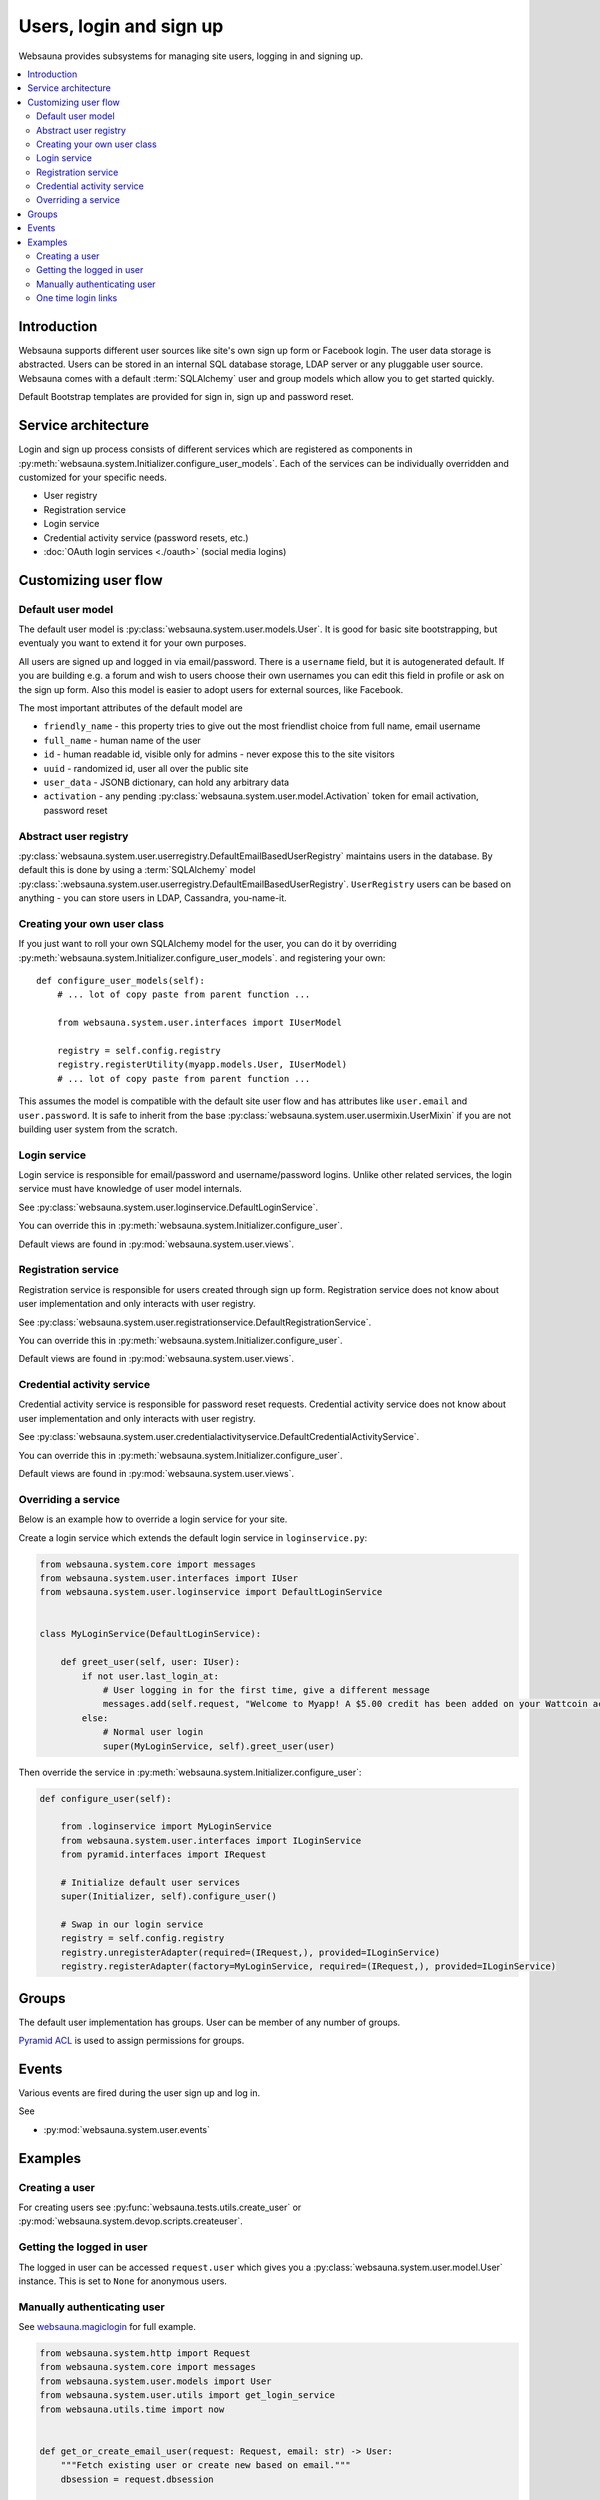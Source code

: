 .. _user-services:

========================
Users, login and sign up
========================

Websauna provides subsystems for managing site users, logging in and signing up.

.. contents:: :local:

Introduction
============

Websauna supports different user sources like site's own sign up form or Facebook login. The user data storage is abstracted. Users can be stored in an internal SQL database storage, LDAP server or any pluggable user source. Websauna comes with a default :term:`SQLAlchemy` user and group models which allow you to get started quickly.

Default Bootstrap templates are provided for sign in, sign up and password reset.

Service architecture
====================

Login and sign up process consists of different services which are registered as components in :py:meth:`websauna.system.Initializer.configure_user_models`. Each of the services can be individually overridden and customized for your specific needs.

* User registry

* Registration service

* Login service

* Credential activity service (password resets, etc.)

* :doc:`OAuth login services <./oauth>` (social media logins)

Customizing user flow
=====================

Default user model
------------------

The default user model is :py:class:`websauna.system.user.models.User`. It is good for basic site bootstrapping, but eventualy you want to extend it for your own purposes.

All users are signed up and logged in via email/password. There is a ``username`` field, but it is autogenerated default. If you are building e.g. a forum and wish to users choose their own usernames you can edit this field in profile or ask on the sign up form. Also this model is easier to adopt users for external sources, like Facebook.

The most important attributes of the default model are

* ``friendly_name`` - this property tries to give out the most friendlist choice from full name, email username

* ``full_name`` - human name of the user

* ``id`` - human readable id, visible only for admins - never expose this to the site visitors

* ``uuid`` - randomized id, user all over the public site

* ``user_data`` - JSONB dictionary, can hold any arbitrary data

* ``activation`` - any pending :py:class:`websauna.system.user.model.Activation` token for email activation, password reset

Abstract user registry
----------------------

:py:class:`websauna.system.user.userregistry.DefaultEmailBasedUserRegistry` maintains users in the database. By default this is done by using a :term:`SQLAlchemy` model :py:class:`:websauna.system.user.userregistry.DefaultEmailBasedUserRegistry`. ``UserRegistry`` users can be based on anything - you can store users in LDAP, Cassandra, you-name-it.

Creating your own user class
----------------------------

If you just want to roll your own SQLAlchemy model for the user, you can do it by overriding :py:meth:`websauna.system.Initializer.configure_user_models`. and registering your own::

    def configure_user_models(self):
        # ... lot of copy paste from parent function ...

        from websauna.system.user.interfaces import IUserModel

        registry = self.config.registry
        registry.registerUtility(myapp.models.User, IUserModel)
        # ... lot of copy paste from parent function ...

This assumes the model is compatible with the default site user flow and has attributes like ``user.email`` and ``user.password``. It is safe to inherit from the base :py:class:`websauna.system.user.usermixin.UserMixin` if you are not building user system from the scratch.

Login service
-------------

Login service is responsible for email/password and username/password logins. Unlike other related services, the login service must have knowledge of user model internals.

See :py:class:`websauna.system.user.loginservice.DefaultLoginService`.

You can override this in :py:meth:`websauna.system.Initializer.configure_user`.

Default views are found in :py:mod:`websauna.system.user.views`.

Registration service
--------------------

Registration service is responsible for users created through sign up form. Registration service does not know about user implementation and only interacts with user registry.

See :py:class:`websauna.system.user.registrationservice.DefaultRegistrationService`.

You can override this in :py:meth:`websauna.system.Initializer.configure_user`.

Default views are found in :py:mod:`websauna.system.user.views`.

Credential activity service
---------------------------

Credential activity service is responsible for password reset requests. Credential activity service does not know about user implementation and only interacts with user registry.

See :py:class:`websauna.system.user.credentialactivityservice.DefaultCredentialActivityService`.

You can override this in :py:meth:`websauna.system.Initializer.configure_user`.

Default views are found in :py:mod:`websauna.system.user.views`.

Overriding a service
--------------------

Below is an example how to override a login service for your site.

Create a login service which extends the default login service in ``loginservice.py``:

.. code-block:: python

    from websauna.system.core import messages
    from websauna.system.user.interfaces import IUser
    from websauna.system.user.loginservice import DefaultLoginService


    class MyLoginService(DefaultLoginService):

        def greet_user(self, user: IUser):
            if not user.last_login_at:
                # User logging in for the first time, give a different message
                messages.add(self.request, "Welcome to Myapp! A $5.00 credit has been added on your Wattcoin account as a sign up bonus.", kind="success", msg_id="msg-you-are-logged-in")
            else:
                # Normal user login
                super(MyLoginService, self).greet_user(user)


Then override the service in :py:meth:`websauna.system.Initializer.configure_user`:

.. code-block:: python

    def configure_user(self):

        from .loginservice import MyLoginService
        from websauna.system.user.interfaces import ILoginService
        from pyramid.interfaces import IRequest

        # Initialize default user services
        super(Initializer, self).configure_user()

        # Swap in our login service
        registry = self.config.registry
        registry.unregisterAdapter(required=(IRequest,), provided=ILoginService)
        registry.registerAdapter(factory=MyLoginService, required=(IRequest,), provided=ILoginService)


Groups
======

The default user implementation has groups. User can be member of any number of groups.

`Pyramid ACL <http://docs.pylonsproject.org/projects/pyramid/en/latest/tutorials/wiki/authorization.html>`_ is used to assign permissions for groups.

Events
======

Various events are fired during the user sign up and log in.

See

* :py:mod:`websauna.system.user.events`

Examples
========

Creating a user
---------------

For creating users see :py:func:`websauna.tests.utils.create_user` or :py:mod:`websauna.system.devop.scripts.createuser`.

Getting the logged in user
--------------------------

The logged in user can be accessed ``request.user`` which gives you a :py:class:`websauna.system.user.model.User` instance. This is set to ``None`` for anonymous users.

Manually authenticating user
----------------------------

See `websauna.magiclogin <https://github.com/websauna/websauna.magiclogin>`_ for full example.

.. code-block:: python


    from websauna.system.http import Request
    from websauna.system.core import messages
    from websauna.system.user.models import User
    from websauna.system.user.utils import get_login_service
    from websauna.utils.time import now


    def get_or_create_email_user(request: Request, email: str) -> User:
        """Fetch existing user or create new based on email."""
        dbsession = request.dbsession

        u = dbsession.query(User).filter_by(email=email).first()
        if u is not None:
            return u

        u = User(email=email)

        u.registration_source = "email"
        u.activated_at = now()
        return u


    def verify_email_login(request, token):

        # ...

        email = data["email"]

        # Create new user or get existing user based on this email
        user = get_or_create_email_user(request, email)
        login_service = get_login_service(request)

        # Returns HTTPRedirect taking user to post-login page
        return login_service.authenticate_user(user, login_source="email")

One time login links
--------------------

One time email login links provide passwordless login and have been made popular by services like Medium and Slack.

`See magic link login for Websauna <https://github.com/websauna/websauna.magiclogin>`_.


